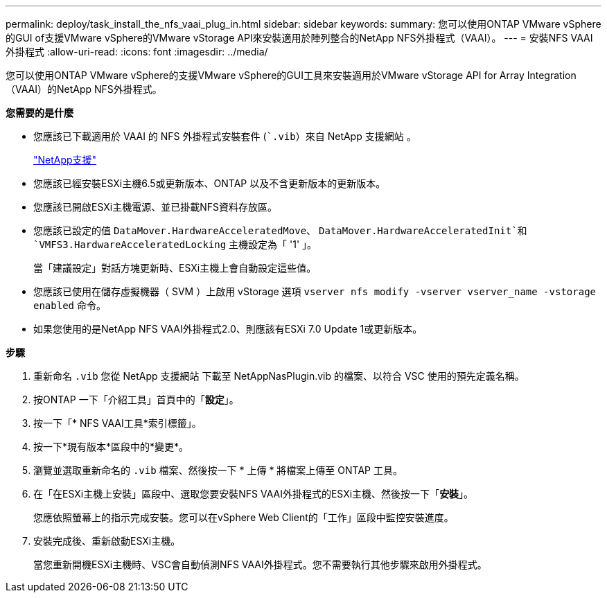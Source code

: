---
permalink: deploy/task_install_the_nfs_vaai_plug_in.html 
sidebar: sidebar 
keywords:  
summary: 您可以使用ONTAP VMware vSphere的GUI of支援VMware vSphere的VMware vStorage API來安裝適用於陣列整合的NetApp NFS外掛程式（VAAI）。 
---
= 安裝NFS VAAI外掛程式
:allow-uri-read: 
:icons: font
:imagesdir: ../media/


[role="lead"]
您可以使用ONTAP VMware vSphere的支援VMware vSphere的GUI工具來安裝適用於VMware vStorage API for Array Integration（VAAI）的NetApp NFS外掛程式。

*您需要的是什麼*

* 您應該已下載適用於 VAAI 的 NFS 外掛程式安裝套件 (``.vib`）來自 NetApp 支援網站 。
+
https://mysupport.netapp.com/site/global/dashboard["NetApp支援"]

* 您應該已經安裝ESXi主機6.5或更新版本、ONTAP 以及不含更新版本的更新版本。
* 您應該已開啟ESXi主機電源、並已掛載NFS資料存放區。
* 您應該已設定的值 `DataMover.HardwareAcceleratedMove`、 `DataMover.HardwareAcceleratedInit`和 `VMFS3.HardwareAcceleratedLocking` 主機設定為「 '1' 」。
+
當「建議設定」對話方塊更新時、ESXi主機上會自動設定這些值。

* 您應該已使用在儲存虛擬機器（ SVM ）上啟用 vStorage 選項 `vserver nfs modify -vserver vserver_name -vstorage enabled` 命令。
* 如果您使用的是NetApp NFS VAAI外掛程式2.0、則應該有ESXi 7.0 Update 1或更新版本。


*步驟*

. 重新命名 `.vib` 您從 NetApp 支援網站 下載至 NetAppNasPlugin.vib 的檔案、以符合 VSC 使用的預先定義名稱。
. 按ONTAP 一下「介紹工具」首頁中的「*設定*」。
. 按一下「* NFS VAAI工具*索引標籤」。
. 按一下*現有版本*區段中的*變更*。
. 瀏覽並選取重新命名的 `.vib` 檔案、然後按一下 * 上傳 * 將檔案上傳至 ONTAP 工具。
. 在「在ESXi主機上安裝」區段中、選取您要安裝NFS VAAI外掛程式的ESXi主機、然後按一下「*安裝*」。
+
您應依照螢幕上的指示完成安裝。您可以在vSphere Web Client的「工作」區段中監控安裝進度。

. 安裝完成後、重新啟動ESXi主機。
+
當您重新開機ESXi主機時、VSC會自動偵測NFS VAAI外掛程式。您不需要執行其他步驟來啟用外掛程式。


